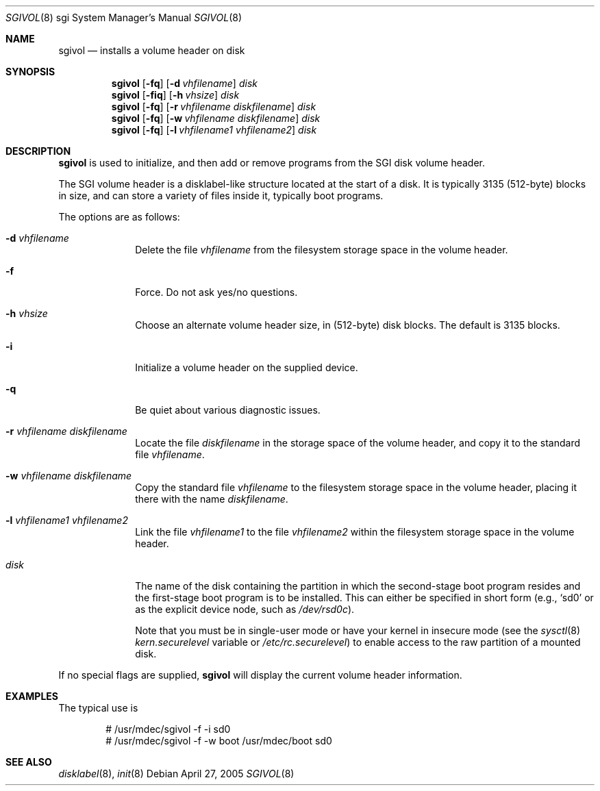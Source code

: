 .\"	$OpenBSD: sgivol.8,v 1.3 2005/08/01 18:00:30 kettenis Exp $
.\"
.\" Copyright (c) 2005 Theo de Raadt
.\" All rights reserved.
.\"
.\" Redistribution and use in source and binary forms, with or without
.\" modification, are permitted provided that the following conditions
.\" are met:
.\" 1. Redistributions of source code must retain the above copyright
.\"    notice, this list of conditions and the following disclaimer.
.\" 2. Redistributions in binary form must reproduce the above copyright
.\"    notice, this list of conditions and the following disclaimer in the
.\"    documentation and/or other materials provided with the distribution.
.\"
.\" THIS SOFTWARE IS PROVIDED BY THE AUTHOR ``AS IS'' AND ANY EXPRESS OR
.\" IMPLIED WARRANTIES, INCLUDING, BUT NOT LIMITED TO, THE IMPLIED
.\" WARRANTIES OF MERCHANTABILITY AND FITNESS FOR A PARTICULAR PURPOSE
.\" ARE DISCLAIMED.  IN NO EVENT SHALL THE REGENTS OR CONTRIBUTORS BE LIABLE
.\" FOR ANY DIRECT, INDIRECT, INCIDENTAL, SPECIAL, EXEMPLARY, OR CONSEQUENTIAL
.\" DAMAGES (INCLUDING, BUT NOT LIMITED TO, PROCUREMENT OF SUBSTITUTE GOODS
.\" OR SERVICES; LOSS OF USE, DATA, OR PROFITS; OR BUSINESS INTERRUPTION)
.\" HOWEVER CAUSED AND ON ANY THEORY OF LIABILITY, WHETHER IN CONTRACT, STRICT
.\" LIABILITY, OR TORT (INCLUDING NEGLIGENCE OR OTHERWISE) ARISING IN ANY WAY
.\" OUT OF THE USE OF THIS SOFTWARE, EVEN IF ADVISED OF THE POSSIBILITY OF
.\" SUCH DAMAGE.
.\"
.\"
.Dd April 27, 2005
.Dt SGIVOL 8 sgi
.Os
.Sh NAME
.Nm sgivol
.Nd installs a volume header on disk
.Sh SYNOPSIS
.Nm sgivol
.Op Fl fq
.Op Fl d Ar vhfilename
.Ar disk
.Nm sgivol
.Op Fl fiq
.Op Fl h Ar vhsize
.Ar disk
.Nm sgivol
.Op Fl fq
.Op Fl r Ar vhfilename Ar diskfilename
.Ar disk
.Nm sgivol
.Op Fl fq
.Op Fl w Ar vhfilename Ar diskfilename
.Ar disk
.Nm sgivol
.Op Fl fq
.Op Fl l Ar vhfilename1 Ar vhfilename2
.Ar disk
.Sh DESCRIPTION
.Nm
is used to initialize, and then add or remove programs from the
SGI disk volume header.
.Pp
The SGI volume header is a disklabel-like structure located at the
start of a disk.
It is typically 3135 (512-byte) blocks in size, and can store a
variety of files inside it, typically boot programs.
.Pp
The options are as follows:
.Bl -tag -width flag_opt
.It Fl d Ar vhfilename
Delete the file
.Ar vhfilename
from the filesystem storage space in the volume header.
.It Fl f
Force.
Do not ask yes/no questions.
.It Fl h Ar vhsize
Choose an alternate volume header size, in (512-byte) disk blocks.
The default is 3135 blocks.
.It Fl i
Initialize a volume header on the supplied device.
.It Fl q
Be quiet about various diagnostic issues.
.It Fl r Ar vhfilename Ar diskfilename
Locate the file
.Ar diskfilename
in the storage space of the volume header, and copy it to the
standard file
.Ar vhfilename .
.It Fl w Ar vhfilename Ar diskfilename
Copy the standard file
.Ar vhfilename
to the filesystem storage space in the volume header, placing
it there with the name
.Ar diskfilename .
.It Fl l Ar vhfilename1 Ar vhfilename2
Link the file
.Ar vhfilename1
to the file
.Ar vhfilename2
within the filesystem storage space in the volume header.
.It Ar disk
The name of the disk containing the partition in which the second-stage
boot program resides and the first-stage boot program is to be installed.
This can either be specified in short form (e.g.,
.Sq sd0
or as the explicit device node, such as
.Pa /dev/rsd0c ) .
.Pp
Note that you must be in single-user mode or have your kernel in
insecure mode (see the
.Xr sysctl 8
.Va kern.securelevel
variable or
.Pa /etc/rc.securelevel )
to enable access to the raw partition of a mounted disk.
.El
.Pp
If no special flags are supplied,
.Nm
will display the current volume header information.
.Sh EXAMPLES
The typical use is
.Bd -literal -offset indent
# /usr/mdec/sgivol -f -i sd0
# /usr/mdec/sgivol -f -w boot /usr/mdec/boot sd0
.Ed
.Sh SEE ALSO
.Xr disklabel 8 ,
.Xr init 8
